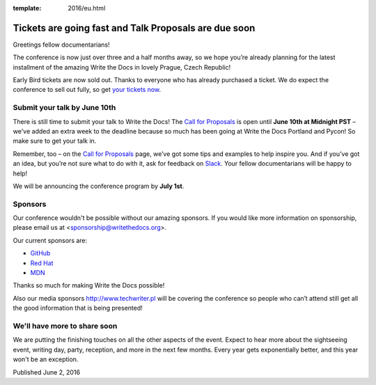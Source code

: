 :template: 2016/eu.html


Tickets are going fast and Talk Proposals are due soon
======================================================

Greetings fellow documentarians!

The conference is now just over three and a half months away, so we hope you’re already planning for the latest installment of the amazing Write the Docs in lovely Prague, Czech Republic!

Early Bird tickets are now sold out. Thanks to everyone who has already purchased a ticket. We do expect the conference to sell out fully, so get `your tickets now <https://ti.to/writethedocs/write-the-docs-eu-2016/>`_.

Submit your talk by June 10th
------------------------------

There is still time to submit your talk to Write the Docs! The `Call for Proposals <https://www.writethedocs.org/conf/eu/2016/cfp/>`_ is open until **June 10th at Midnight PST** – we've added an extra week to the deadline because so much has been going at Write the Docs Portland and Pycon! So make sure to get your talk in.

Remember, too – on the `Call for Proposals <https://www.writethedocs.org/conf/eu/2016/cfp/>`_ page, we’ve got some tips and examples to help inspire you. And if you’ve got an idea, but you’re not sure what to do with it, ask for feedback on `Slack <http://slack.writethedocs.org/>`_. Your fellow documentarians will be happy to help!

We will be announcing the conference program by **July 1st**.

Sponsors
---------

Our conference wouldn't be possible without our amazing sponsors. If you
would like more information on sponsorship, please email us at
<sponsorship@writethedocs.org>.

Our current sponsors are:

- `GitHub <https://github.com/>`_
- `Red Hat <https://www.redhat.com/en>`_
- `MDN <https://developer.mozilla.org/>`_

Thanks so much for making Write the Docs possible!

Also our media sponsors `<http://www.techwriter.pl>`_ will be covering the conference so people who can’t attend still get all the good information that is being presented!

We'll have more to share soon
-------------------------------

We are putting the finishing touches on all the other aspects of the event. Expect to hear more about the sightseeing event, writing day, party, reception, and more in the next few months. Every year gets exponentially better, and this year won't be an exception.

Published June 2, 2016
